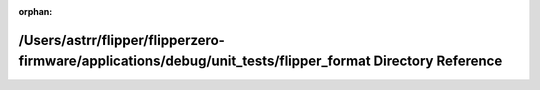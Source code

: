 .. meta::6d96b21d1a3e64985e3063f9c5fc9bd84339101e303479539bc1a0b1bf1d12a4f7fde5d188d9e86996a2d09f7a0498b125ac34740b663e335928c22929f21bc9

:orphan:

.. title:: Flipper Zero Firmware: /Users/astrr/flipper/flipperzero-firmware/applications/debug/unit_tests/flipper_format Directory Reference

/Users/astrr/flipper/flipperzero-firmware/applications/debug/unit\_tests/flipper\_format Directory Reference
============================================================================================================

.. container:: doxygen-content

   
   .. raw:: html
     :file: dir_c77115d2b0e51cdacfffaa6df9492899.html
